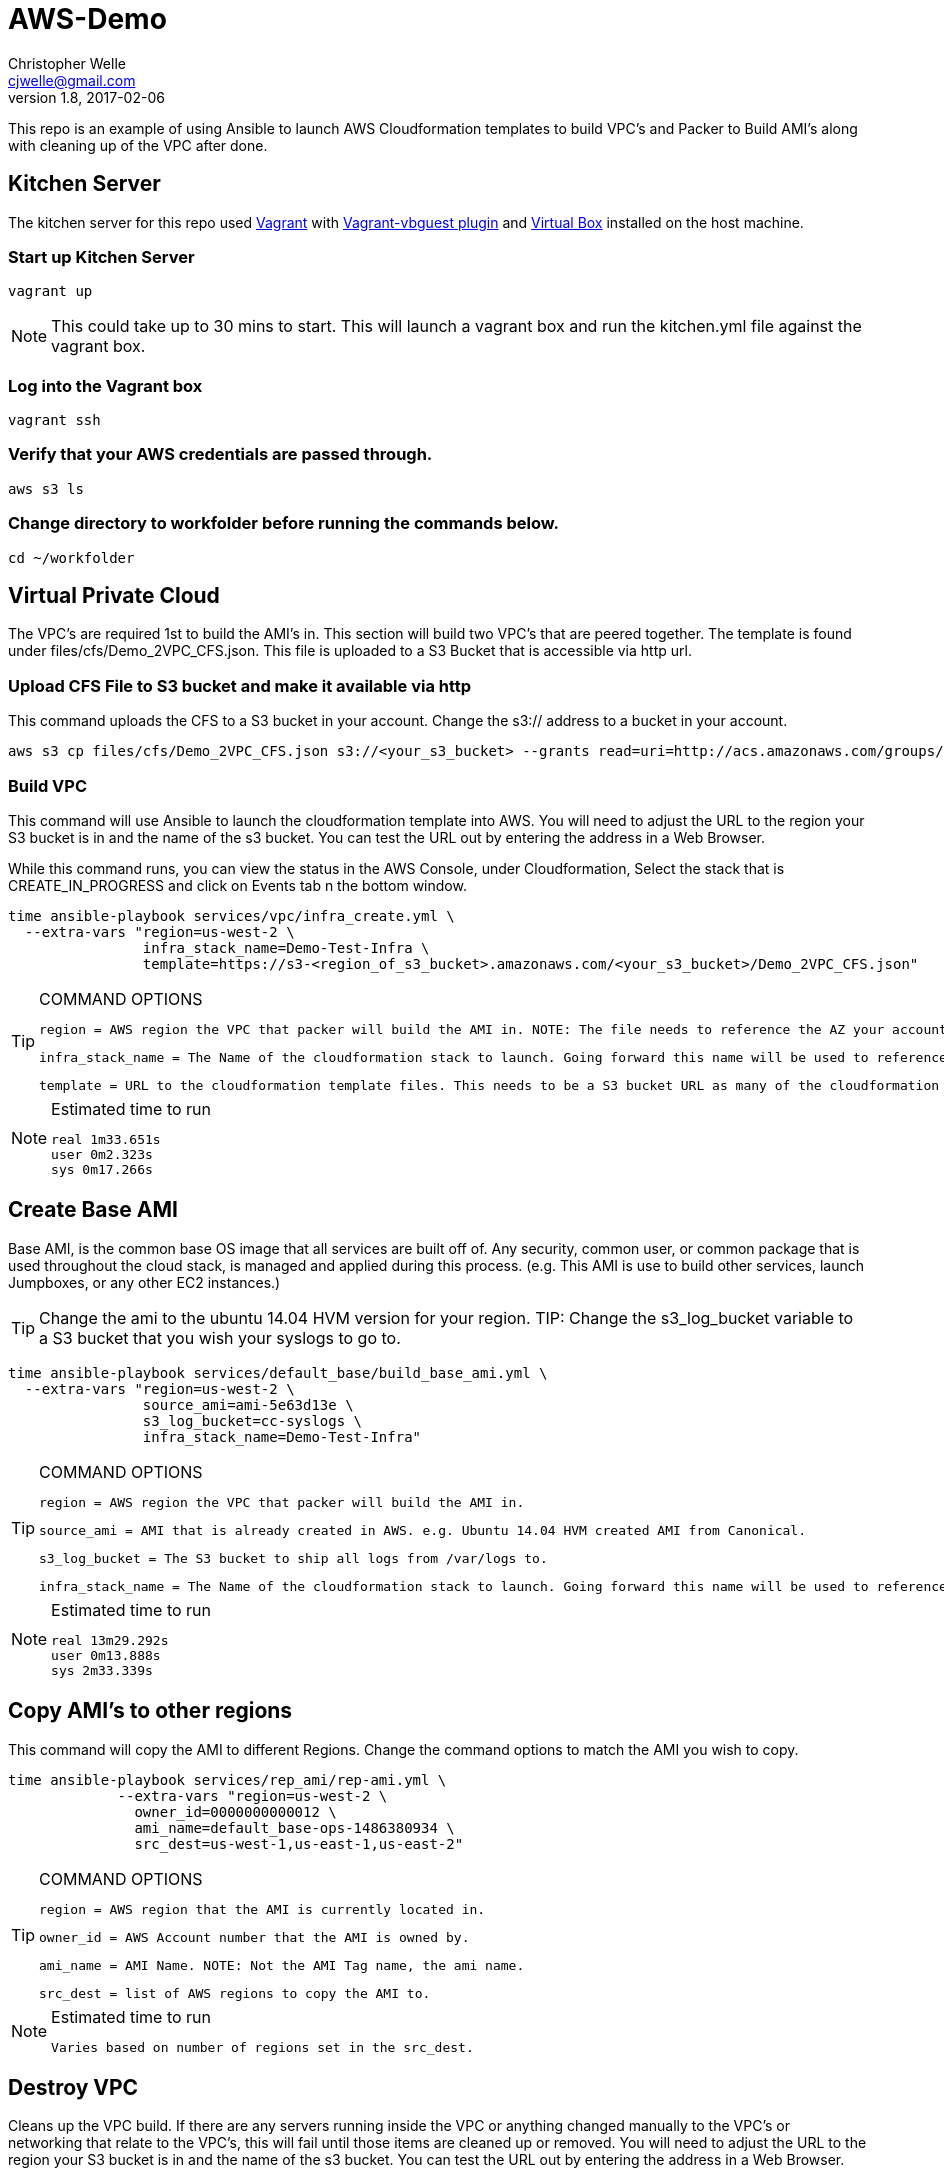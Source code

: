 AWS-Demo
========
Christopher Welle <cjwelle@gmail.com>
1.8, 2017-02-06

This repo is an example of using Ansible to launch AWS Cloudformation templates to build VPC's and Packer to Build AMI's along with cleaning up of the VPC after done.

Kitchen Server
--------------
The kitchen server for this repo used  https://www.vagrantup.com/[Vagrant] with https://github.com/dotless-de/vagrant-vbguest[Vagrant-vbguest plugin] and  https://www.virtualbox.org/[Virtual Box] installed on the host machine.

Start up Kitchen Server
~~~~~~~~~~~~~~~~~~~~~~~
----
vagrant up
----
NOTE: This could take up to 30 mins to start. This will launch a vagrant box and run the kitchen.yml file against the vagrant box.

Log into the Vagrant box
~~~~~~~~~~~~~~~~~~~~~~~~
----
vagrant ssh
----

Verify that your AWS credentials are passed through.
~~~~~~~~~~~~~~~~~~~~~~~~~~~~~~~~~~~~~~~~~~~~~~~~~~~~
----
aws s3 ls
----

Change directory to workfolder before running the commands below.
~~~~~~~~~~~~~~~~~~~~~~~~~~~~~~~~~~~~~~~~~~~~~~~~~~~~~~~~~~~~~~~~~
----
cd ~/workfolder
----

Virtual Private Cloud
---------------------
The VPC's are required 1st to build the AMI's in. This section will build two VPC's that are peered together. The template is found under files/cfs/Demo_2VPC_CFS.json. This file is uploaded to a S3 Bucket that is accessible via http url.

Upload CFS File to S3 bucket and make it available via http
~~~~~~~~~~~~~~~~~~~~~~~~~~~~~~~~~~~~~~~~~~~~~~~~~~~~~~~~~~~
This command uploads the CFS to a S3 bucket in your account. Change the s3:// address to a bucket in your account.
----
aws s3 cp files/cfs/Demo_2VPC_CFS.json s3://<your_s3_bucket> --grants read=uri=http://acs.amazonaws.com/groups/global/AllUsers
----

Build VPC
~~~~~~~~~
This command will use Ansible to launch the cloudformation template into AWS. You will need to adjust the URL to the region your S3 bucket is in and the name of the s3 bucket. You can test the URL out by entering the address in a Web Browser.

While this command runs, you can view the status in the AWS Console, under Cloudformation, Select the stack that is CREATE_IN_PROGRESS and click on Events tab n the bottom window.
----
time ansible-playbook services/vpc/infra_create.yml \
  --extra-vars "region=us-west-2 \
                infra_stack_name=Demo-Test-Infra \
                template=https://s3-<region_of_s3_bucket>.amazonaws.com/<your_s3_bucket>/Demo_2VPC_CFS.json"
----
.COMMAND OPTIONS
[TIP]
==============
 region = AWS region the VPC that packer will build the AMI in. NOTE: The file needs to reference the AZ your account has access to in that region. Not all AWS accounts have access to the same AZ's.

 infra_stack_name = The Name of the cloudformation stack to launch. Going forward this name will be used to reference when to pull Outputs from the cloudformation stack when launching services or building AMI's.

 template = URL to the cloudformation template files. This needs to be a S3 bucket URL as many of the cloudformation templates over a character size will not be able to be referenced via file.
==============

.Estimated time to run
[NOTE]
===============
 real 1m33.651s
 user 0m2.323s
 sys 0m17.266s
===============

Create Base AMI
---------------
Base AMI, is the common base OS image that all services are built off of. Any security, common user, or common package that is used throughout the cloud stack, is managed and applied during this process. (e.g. This AMI is use to build other services, launch Jumpboxes, or any other EC2 instances.)

TIP: Change the ami to the ubuntu 14.04 HVM version for your region.
TIP: Change the s3_log_bucket variable to a S3 bucket that you wish your syslogs to go to.

----
time ansible-playbook services/default_base/build_base_ami.yml \
  --extra-vars "region=us-west-2 \
                source_ami=ami-5e63d13e \
                s3_log_bucket=cc-syslogs \
                infra_stack_name=Demo-Test-Infra"
----
.COMMAND OPTIONS
[TIP]
==============
 region = AWS region the VPC that packer will build the AMI in.

 source_ami = AMI that is already created in AWS. e.g. Ubuntu 14.04 HVM created AMI from Canonical.

 s3_log_bucket = The S3 bucket to ship all logs from /var/logs to.

 infra_stack_name = The Name of the cloudformation stack to launch. Going forward this name will be used to reference when to pull Outputs from the cloudformation stack when launching services or building AMI's.
==============

.Estimated time to run
[NOTE]
===============
 real 13m29.292s
 user 0m13.888s
 sys 2m33.339s
===============

Copy AMI's to other regions
---------------------------
This command will copy the AMI to different Regions. Change the command options to match the AMI you wish to copy.

----
time ansible-playbook services/rep_ami/rep-ami.yml \
             --extra-vars "region=us-west-2 \
               owner_id=0000000000012 \
               ami_name=default_base-ops-1486380934 \
               src_dest=us-west-1,us-east-1,us-east-2"
----
.COMMAND OPTIONS
[TIP]
==============
 region = AWS region that the AMI is currently located in.

 owner_id = AWS Account number that the AMI is owned by.

 ami_name = AMI Name. NOTE: Not the AMI Tag name, the ami name.

 src_dest = list of AWS regions to copy the AMI to.

==============

.Estimated time to run
[NOTE]
===============
 Varies based on number of regions set in the src_dest.
===============

Destroy VPC
-----------
Cleans up the VPC build. If there are any servers running inside the VPC or anything changed manually to the VPC's or networking that relate to the VPC's, this will fail until those items are cleaned up or removed. You will need to adjust the URL to the region your S3 bucket is in and the name of the s3 bucket. You can test the URL out by entering the address in a Web Browser.
----
time ansible-playbook services/vpc/infra_destroy.yml \
              --extra-vars "region=us-west-2 \
                infra_stack_name=Demo-Test-Infra \
                template=https://s3-<region_of_s3_bucket>.amazonaws.com/<your_s3_bucket>/Demo_2VPC_CFS.json"
----
.COMMAND OPTIONS
[TIP]
==============
 region = AWS region the VPC that packer will build the AMI in.

 infra_stack_name = The Name of the cloudformation stack to destroy.

 template = URL to the cloudformation template files. This needs to be a S3 bucket URL as many of the cloudformation templates over a character size will not be able to be referenced via file.
==============

.Estimated time to run
[NOTE]
===============
 real	2m46.601s
 user	0m35.046s
 sys	0m5.547s
===============
